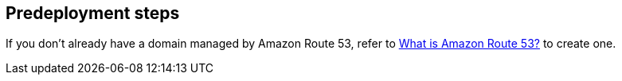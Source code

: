 //Include any predeployment steps here, such as signing up for a Marketplace AMI or making any changes to a partner account. If there are no predeployment steps, leave this file empty.

== Predeployment steps

If you don’t already have a domain managed by Amazon Route 53, refer to https://docs.aws.amazon.com/Route53/latest/DeveloperGuide/Welcome.html[What is Amazon Route 53?^] to create one.